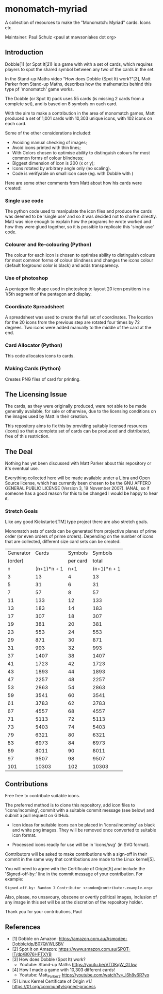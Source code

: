 * monomatch-myriad
A collection of resources to make the "Monomatch: Myriad" cards. Icons etc.

Maintainer: Paul Schulz <paul at mawsonlakes dot org>

** Introduction

Dobble[1] (or Spot It[2]) is a game with with a set of cards, which requires players to spot
the shared symbol between any two of the cards in the set.

In the Stand-up Maths video "How does Dobble (Spot It) work?"[3], Matt Parker
from Stand-up Maths, describes how the mathematics behind this type pf
'monomatch' game works.

The Dobble (or Spot It) pack uses 55 cards (is missing 2 cards from a
complete set), and is based on 8 symbols on each card.

With the aim to make a contribution in the area of monomatch games, Matt
produced a set of 1,001 cards with 10,303 unique icons, with 102 icons on each
card.

Some of the other considerations included:
- Avoiding manual checking of images;
- Avoid icons printed with thin lines;
- With Colors chosen to optimise ability to distinguish colours for most common
  forms of colour blindness;
- Biggest dimension of icon is 200 (x or y);
- Icons rotated by arbitrary angle only (no scaling).
- Code is verifyable on small icon case (eg. with Dobble with )

Here are some other comments from Matt about how his cards were created:

*** Single use code
The python code used to manipulate the icon files and produce the cards was
deemed to be 'single use' and so it was decided not to share it directly. Matt
was nice enough to explain how the programs he wrote worked and how they were
glued together, so it is possible to replicate this 'single use' code.

*** Colourer and Re-colouring (Python)
The colour for each icon is chosen to optimise ability to distinguish colours
for most common forms of colour blindness and changes the icons colour (default
forground color is black) and adds transparency.

*** Use of photoshop
A pentagon file shape used in photoshop to layout 20 icon positions in a 1/5th
segment of the pentagon and display. 

*** Coordinate Spreadsheet
A spreadsheet was used to create the full set of coordinates. The location for
the 20 icons from the previous step are rotated four times by 72 degrees. Two
icons were added manually to the middle of the card at the end.

*** Card Allocator (Python)
This code allocates icons to cards.

*** Making Cards (Python)
Creates PNG files of card for printing.

** The Licensing Issue

The cards, as they were originally produced, were not able to be made generally
available, for sale or otherwise, due to the licensing conditions on the images
used by Matt in their creation.

This repository aims to fix this by providing suitably licensed resources
(icons) so that a complete set of cards can be produced and distributed, free of
this restriction.

** The Deal

Nothing has yet been discussed with Matt Parker about this repository or it's
eventual use.

Everything collected here will be made available under a Libra and Open Source
license, which has currently been chosen to be the GNU AFFERO GENERAL PUBLIC
LICENSE (Version 3, 19 November 2007). IANAL, so if someone has a good reason
for this to be changed I would be happy to hear it.

*** Stretch Goals

Like any good Kickstarter[TM] type project there are also stretch goals.

Monomatch sets of cards can be generated from projective planes of prime order
(or even orders of prime orders). Depending on the number of icons that are
collected, different size card sets can be created.

|-----------+-------------+----------+-------------|
| Generator |       Cards |  Symbols |     Symbols |
|   (order) |             | per card |       total |
|-----------+-------------+----------+-------------|
|         n | (n+1)*n + 1 |      n+1 | (n+1)*n + 1 |
|-----------+-------------+----------+-------------|
|         3 |          13 |        4 |          13 |
|         5 |          31 |        6 |          31 |
|         7 |          57 |        8 |          57 |
|        11 |         133 |       12 |         133 |
|        13 |         183 |       14 |         183 |
|        17 |         307 |       18 |         307 |
|        19 |         381 |       20 |         381 |
|        23 |         553 |       24 |         553 |
|        29 |         871 |       30 |         871 |
|        31 |         993 |       32 |         993 |
|        37 |        1407 |       38 |        1407 |
|        41 |        1723 |       42 |        1723 |
|        43 |        1893 |       44 |        1893 |
|        47 |        2257 |       48 |        2257 |
|        53 |        2863 |       54 |        2863 |
|        59 |        3541 |       60 |        3541 |
|        61 |        3783 |       62 |        3783 |
|        67 |        4557 |       68 |        4557 |
|        71 |        5113 |       72 |        5113 |
|        73 |        5403 |       74 |        5403 |
|        79 |        6321 |       80 |        6321 |
|        83 |        6973 |       84 |        6973 |
|        89 |        8011 |       90 |        8011 |
|        97 |        9507 |       98 |        9507 |
|       101 |       10303 |      102 |       10303 |
|-----------+-------------+----------+-------------|
#+TBLFM: $2=$1 * $1 + $1 +1::$3=$1 + 1::$4=$1 * $1 + $1 + 1


** Contributions

Free free to contribute suitable icons. 

The preferred method is to clone this repository, add icon files to
'icons/incoming', commit with a suitable commit message (see below) and submit a
pull request on GitHub.

- Icon ideas for suitable icons can be placed in 'icons/incoming' as black and
  white png images. They will be removed once converted to suitable icon format.

- Processed icons readly for use will be in 'icons/svg' (in SVG format).

Contributors will be asked to make contributions with a sign-off in their commit
in the same way that contributions are made to the Linux kernel[5].

You will need to agree with the Certificate of Origin[5] and include the
'Signed-off-by:' line in the commit message of your contribution. For example:
#+begin_src 
Signed-off-by: Random J Contributor <random@contributor.example.org>
#+end_src 

Also, please, no unsavoury, obscene or overtly political images, Inclusion of
any image in this set will be at the discretion of the repository holder. 

Thank you for your contributions, Paul

** References
- [1] Dobble on Amazon: https://amazon.com.au/Asmodee-Dobble/dp/B07QVWLSBV
- [2] Spot It on Amazon: https://www.amazon.com.au/SPOT-IT/dp/B076HFTXYB
- [3] How does Dobble (Spot It) work?
  - Youtube: Stand-up Maths  https://youtu.be/VTDKqW_GLkw
- [4] How I made a game with 10,303 different cards!
  - Youtube: Matt_Parker_2 https://youtube.com/watch?v=_l6h8v6R7yo
- [5] Linux Kernel Certificate of Origin v1.1
  https://01.org/community/signed-process
